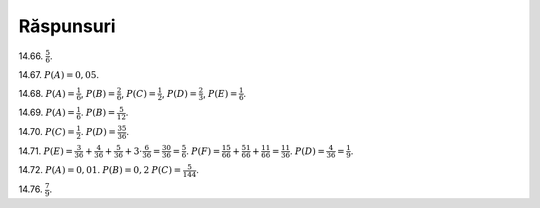 Răspunsuri
----------

14.66. :math:`\frac{5}{6}`.

14.67. :math:`P(A)=0,05`.

14.68. 
:math:`P(A)=\frac{1}{6}`,
:math:`P(B)=\frac{2}{6}`,
:math:`P(C)=\frac{1}{2}`,
:math:`P(D)=\frac{2}{3}`,
:math:`P(E)=\frac{1}{6}`.

14.69.
:math:`P(A)=\frac{1}{6}`.
:math:`P(B)=\frac{5}{12}`.

14.70. 
:math:`P(C)=\frac{1}{2}`.
:math:`P(D)=\frac{35}{36}`.

14.71.
:math:`P(E)=\frac{3}{36}+\frac{4}{36}+\frac{5}{36}+3\cdot\frac{6}{36}=\frac{30}{36}=\frac{5}{6}`.
:math:`P(F)=\frac{1}{6}\frac{5}{6}+\frac{5}{6}\frac{1}{6}+\frac{1}{6}\frac{1}{6}=\frac{11}{36}`.
:math:`P(D)=\frac{4}{36}=\frac{1}{9}`.

14.72. 
:math:`P(A)=0,01`.
:math:`P(B)=0,2`
:math:`P(C)=\frac{5}{144}`.

14.76.
:math:`\frac{7}{9}`.


